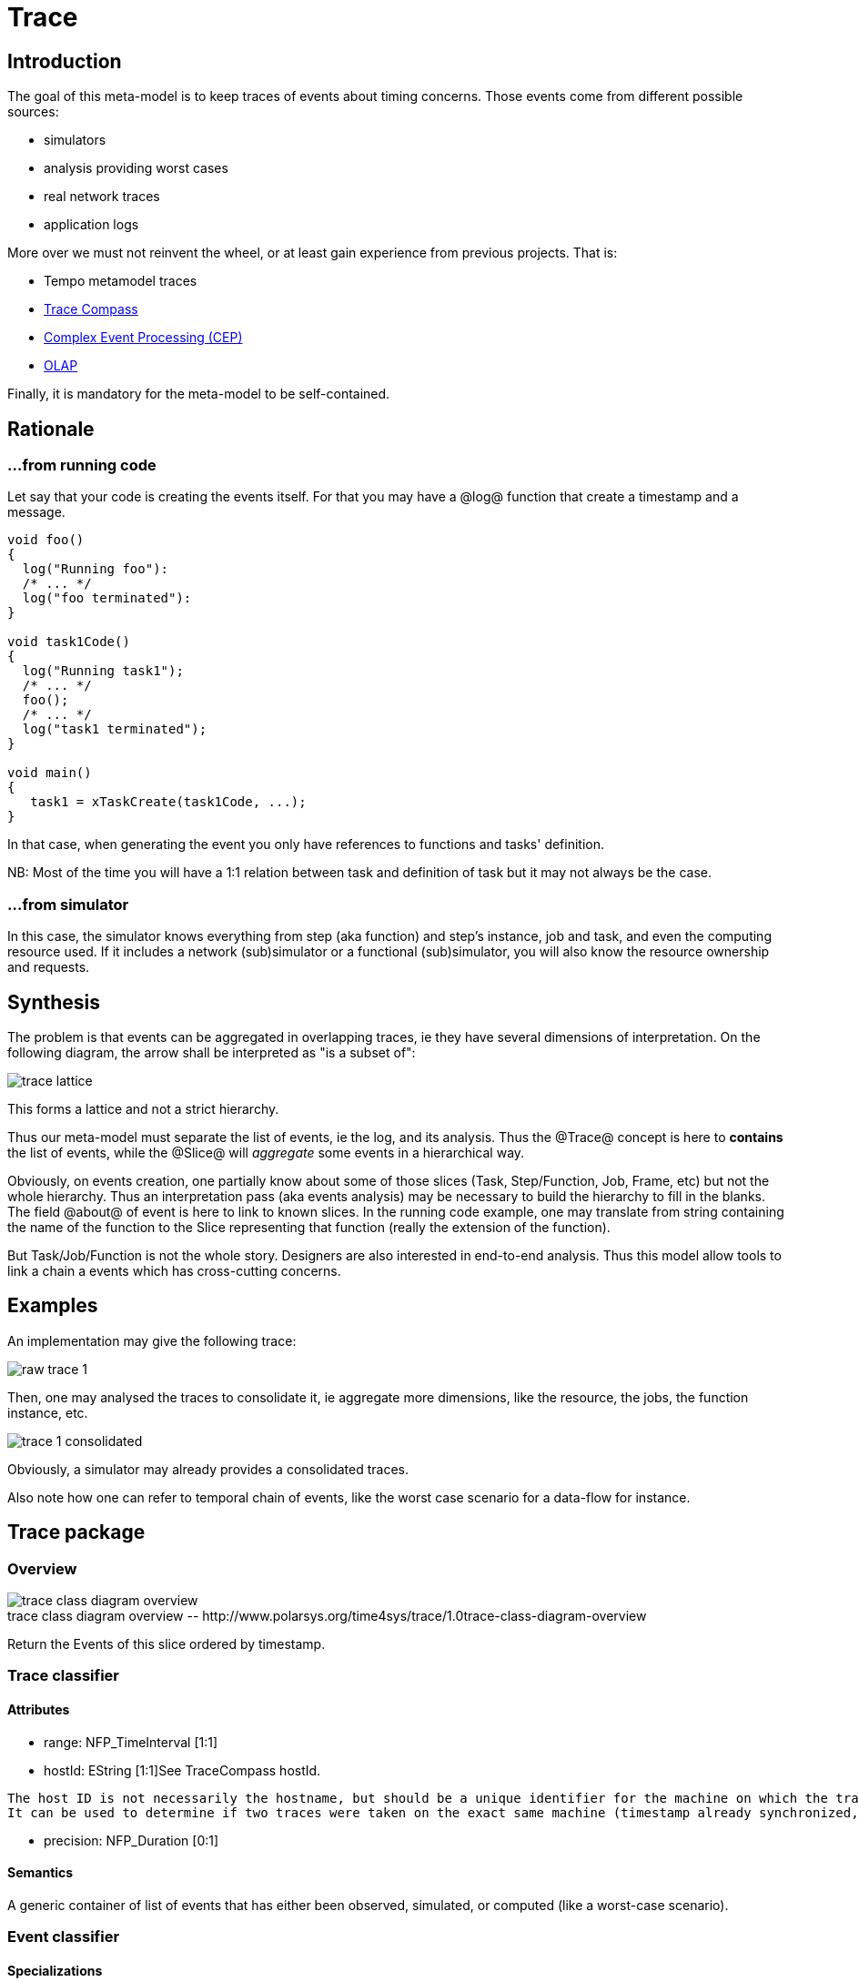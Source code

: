//Start of user code title
Trace
=====
//End of user code
:data-uti:
:doctype: book
//Start of user code header
	
//End of user code

//Start of user code preface
	
== Introduction

The goal of this meta-model is to keep traces of events about timing concerns.
Those events come from different possible sources:

* simulators
* analysis providing worst cases
* real network traces
* application logs

More over we must not reinvent the wheel, or at least gain experience from previous projects. That is:

* Tempo metamodel traces
* http://tracecompass.org/[Trace Compass]
* https://en.wikipedia.org/wiki/Complex_event_processing[Complex Event Processing (CEP)]
* https://en.wikipedia.org/wiki/Online_analytical_processing[OLAP]

Finally, it is mandatory for the meta-model to be self-contained.

== Rationale


=== &hellip;from running code

Let say that your code is creating the events itself. For that you may have a @log@ function that create a timestamp and a message.

[source,c]
--------------
void foo()
{
  log("Running foo"):
  /* ... */
  log("foo terminated"):
}

void task1Code()
{
  log("Running task1");
  /* ... */
  foo();
  /* ... */
  log("task1 terminated");
}

void main()
{
   task1 = xTaskCreate(task1Code, ...);
}
--------------

In that case, when generating the event you only have references to functions and tasks' definition.

NB: Most of the time you will have a 1:1 relation between task and definition of task but it may not always be the case.

=== &hellip;from simulator

In this case, the simulator knows everything from step (aka function) and step's instance, job and task, and even the computing resource used.
If it includes a network (sub)simulator or a functional (sub)simulator, you will also know the resource ownership and requests.

== Synthesis

The problem is that events can be aggregated in overlapping traces, ie they have several dimensions of interpretation. On the following diagram, the arrow shall be interpreted as "is a subset of":

image::trace-lattice.png[]

This forms a lattice and not a strict hierarchy.

Thus our meta-model must separate the list of events, ie the log, and its analysis. Thus the @Trace@ concept is here to *contains* the list of events, while the @Slice@ will _aggregate_ some events in a hierarchical way.

Obviously, on events creation, one partially know about some of those slices (Task, Step/Function, Job, Frame, etc) but not the whole hierarchy. Thus an interpretation pass (aka events analysis) may be necessary to build the hierarchy to fill in the blanks. The field @about@ of event is here to link to known slices. In the running code example, one may translate from string containing the name of the function to the Slice representing that function (really the extension of the function).

But Task/Job/Function is not the whole story. Designers are also interested in end-to-end analysis. Thus this model allow tools to link a chain a events which has cross-cutting concerns.

== Examples

An implementation may give the following trace:

image::raw-trace-1.png[]

Then, one may analysed the traces to consolidate it, ie aggregate more dimensions, like the resource, the jobs, the function instance, etc.

image::trace-1-consolidated.png[]

Obviously, a simulator may already provides a consolidated traces.

Also note how one can refer to temporal chain of events, like the worst case scenario for a data-flow for instance.


//End of user code

[[trace_package]]
== Trace package

=== Overview


.trace-class-diagram-overview
[caption="trace class diagram overview -- http://www.polarsys.org/time4sys/trace/1.0"]
image::trace-class-diagram-overview.png[]


//Start of user code traceoverview
	
//End of user code

Return the Events of this slice ordered by timestamp.

[[trace_classifier]]
=== Trace classifier



//Start of user code Trace-overview
	
//End of user code





==== Attributes

* range: NFP_TimeInterval [1:1]
* hostId: EString [1:1]See TraceCompass hostId.
[quote,TraceCompass]
------------
The host ID is not necessarily the hostname, but should be a unique identifier for the machine on which the trace was taken.
It can be used to determine if two traces were taken on the exact same machine (timestamp already synchronized, resources with same id are the same if taken at the same time, etc).
------------
* precision: NFP_Duration [0:1]

==== Semantics

//Start of user code Trace-semantics
A generic container of list of events that has either been observed, simulated, or computed (like a worst-case scenario). 
//End of user code

[[event_classifier]]
=== Event classifier



//Start of user code Event-overview
	
//End of user code


==== Specializations

* <<resourceevent_classifier,ResourceEvent>> from <<trace_package,trace>>
* <<schedulingevent_classifier,SchedulingEvent>> from <<trace_package,trace>>
* <<messageevent_classifier,MessageEvent>> from <<trace_package,trace>>
* <<valuechangeevent_classifier,ValueChangeEvent>> from <<trace_package,trace>>
* <<objectvaluechangeevent_classifier,ObjectValueChangeEvent>> from <<trace_package,trace>>
* <<durationvaluechangeevent_classifier,DurationValueChangeEvent>> from <<trace_package,trace>>
* <<datasizevaluechangeevent_classifier,DataSizeValueChangeEvent>> from <<trace_package,trace>>
* <<numbervaluechangeevent_classifier,NumberValueChangeEvent>> from <<trace_package,trace>>



==== Attributes

* timestamp: NFP_Duration [1:1]

==== Semantics

//Start of user code Event-semantics
TODO: write a semantic
//End of user code

[[nfp_duration_classifier]]
=== NFP_Duration classifier



//Start of user code NFP_Duration-overview
A generic Duration as defined per NFP Package from Time4sys project.
//End of user code


See org.polarsys.time4sys.marte.nfp.Duration.

//Start of user code NFP_Duration-semantics
TODO: write a semantic
//End of user code

[[nfp_timeinterval_classifier]]
=== NFP_TimeInterval classifier



//Start of user code NFP_TimeInterval-overview
A generic Time interval as defined per NFP Package from Time4sys project.
//End of user code


See org.polarsys.time4sys.marte.nfp.TimeInterval.

//Start of user code NFP_TimeInterval-semantics
TODO: write a semantic
//End of user code

[[schedulingeventkind_classifier]]
=== SchedulingEventKind classifier



//Start of user code SchedulingEventKind-overview
This shall be enough to described the state-machine of classical tasks.
//End of user code

==== Values

* ACTIVATED 
* RUNNING 
* SUSPENDED 
* BLOCKED 
* TERMINATED 
* DEADLINE 

==== Semantics

//Start of user code SchedulingEventKind-semantics

It expected to follow this state-machine:
// TODO

//End of user code

[[resourceevent_classifier]]
=== ResourceEvent classifier



//Start of user code ResourceEvent-overview
//End of user code

==== Generalizations

* <<event_classifier,Event>> from <<trace_package,trace>>




==== Attributes

* kind: ResourceEventKind [1:1]

==== Semantics

//Start of user code ResourceEvent-semantics
TODO: write a semantic
//End of user code

[[schedulingevent_classifier]]
=== SchedulingEvent classifier



//Start of user code SchedulingEvent-overview
	
//End of user code

==== Generalizations

* <<event_classifier,Event>> from <<trace_package,trace>>




==== Attributes

* kind: SchedulingEventKind [1:1]

==== Semantics

//Start of user code SchedulingEvent-semantics
TODO: write a semantic
//End of user code

[[resourceeventkind_classifier]]
=== ResourceEventKind classifier



//Start of user code ResourceEventKind-overview
	
//End of user code

==== Values

* ACQUIRED 
* RELEASED 
* REQUESTED 

==== Semantics

//Start of user code ResourceEventKind-semantics
TODO: write a semantic
//End of user code

[[messageevent_classifier]]
=== MessageEvent classifier



//Start of user code MessageEvent-overview
	
//End of user code

==== Generalizations

* <<event_classifier,Event>> from <<trace_package,trace>>




==== Attributes

* kind: MessageEventKind [1:1]

==== Semantics

//Start of user code MessageEvent-semantics
TODO: write a semantic
//End of user code

[[messageeventkind_classifier]]
=== MessageEventKind classifier



//Start of user code MessageEventKind-overview
	
//End of user code

==== Values

* INSTANTIATED 
* TRANSMITTED 
* RECEIVED 
* ERROR 

==== Semantics

//Start of user code MessageEventKind-semantics
TODO: write a semantic
//End of user code

[[slice_classifier]]
=== Slice classifier

A slice is an aggregation of Events so as to group them together in a logical way.
For instance, it could be:

* the Gantt line view of a processor usage,
* an end-to-end dataflow,
* an end-to-end network packet travel,
* etc.

//Start of user code Slice-overview
	
//End of user code





==== Attributes

* name: EString [1:1]
* kind: SliceKind [1:1]
* kindLabel: EString [0:1]

==== Semantics

//Start of user code Slice-semantics
TODO: write a semantic
//End of user code

[[slicekind_classifier]]
=== SliceKind classifier



//Start of user code SliceKind-overview
	
//End of user code

==== Values

* OTHER 
* TASK 
* JOB 
* FUNCTION 
* FUNCTION_INSTANCE 
* PACKET 
* FRAME 
* LINK 
* RESOURCE 
* STATE 
* AUTOMATON 
* TEMPORAL_CHAIN 
* OS 

==== Semantics

//Start of user code SliceKind-semantics
TODO: write a semantic
//End of user code

[[properties_classifier]]
=== Properties classifier



//Start of user code Properties-overview
	
//End of user code





==== Attributes

* range: NFP_TimeInterval [0:1]
* blockingTime: NFP_Duration [0:1]
* executionTime: NFP_Duration [0:1]
* remainingTime: NFP_Duration [0:1]
* responseTime: NFP_Duration [0:1]
* absoluteDeadline: NFP_Duration [0:1]
* index: ELong [0:1]

==== Semantics

//Start of user code Properties-semantics
TODO: write a semantic
//End of user code

[[valuechangeevent_classifier]]
=== ValueChangeEvent classifier



//Start of user code ValueChangeEvent-overview
	
//End of user code

==== Generalizations

* <<event_classifier,Event>> from <<trace_package,trace>>

==== Specializations

* <<objectvaluechangeevent_classifier,ObjectValueChangeEvent>> from <<trace_package,trace>>
* <<durationvaluechangeevent_classifier,DurationValueChangeEvent>> from <<trace_package,trace>>
* <<datasizevaluechangeevent_classifier,DataSizeValueChangeEvent>> from <<trace_package,trace>>
* <<numbervaluechangeevent_classifier,NumberValueChangeEvent>> from <<trace_package,trace>>




==== Semantics

//Start of user code ValueChangeEvent-semantics
TODO: write a semantic
//End of user code

[[objectvaluechangeevent_classifier]]
=== ObjectValueChangeEvent classifier



//Start of user code ObjectValueChangeEvent-overview
TODO: write an overview
//End of user code

==== Generalizations

* <<valuechangeevent_classifier,ValueChangeEvent>> from <<trace_package,trace>>





==== Semantics

//Start of user code ObjectValueChangeEvent-semantics
TODO: write a semantic
//End of user code

[[durationvaluechangeevent_classifier]]
=== DurationValueChangeEvent classifier



//Start of user code DurationValueChangeEvent-overview
TODO: write an overview
//End of user code

==== Generalizations

* <<valuechangeevent_classifier,ValueChangeEvent>> from <<trace_package,trace>>




==== Attributes

* value: NFP_Duration [1:1]

==== Semantics

//Start of user code DurationValueChangeEvent-semantics
TODO: write a semantic
//End of user code

[[datasizevaluechangeevent_classifier]]
=== DataSizeValueChangeEvent classifier



//Start of user code DataSizeValueChangeEvent-overview
TODO: write an overview
//End of user code

==== Generalizations

* <<valuechangeevent_classifier,ValueChangeEvent>> from <<trace_package,trace>>




==== Attributes

* value: NFP_DataSize [1:1]

==== Semantics

//Start of user code DataSizeValueChangeEvent-semantics
TODO: write a semantic
//End of user code

[[numbervaluechangeevent_classifier]]
=== NumberValueChangeEvent classifier



//Start of user code NumberValueChangeEvent-overview
TODO: write an overview
//End of user code

==== Generalizations

* <<valuechangeevent_classifier,ValueChangeEvent>> from <<trace_package,trace>>




==== Attributes

* value: ENumber [1:1]

==== Semantics

//Start of user code NumberValueChangeEvent-semantics
TODO: write a semantic
//End of user code

[[enumber_classifier]]
=== ENumber classifier



//Start of user code ENumber-overview
TODO: write an overview
//End of user code


See java.lang.Number.

//Start of user code ENumber-semantics
TODO: write a semantic
//End of user code

[[nfp_datasize_classifier]]
=== NFP_DataSize classifier



//Start of user code NFP_DataSize-overview
TODO: write an overview
//End of user code


See org.polarsys.time4sys.marte.nfp.DataSize.

//Start of user code NFP_DataSize-semantics
TODO: write a semantic
//End of user code





//Start of user code postface
	
//End of user code

